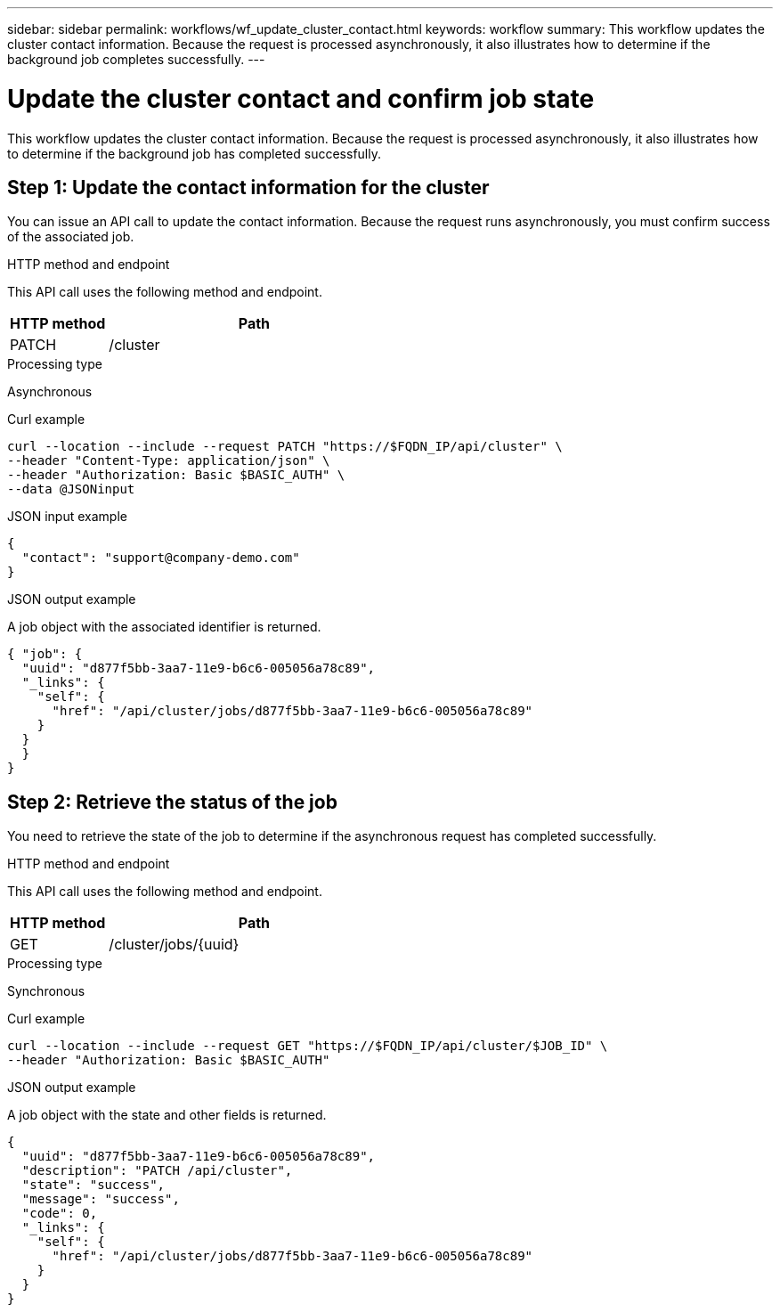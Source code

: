 ---
sidebar: sidebar
permalink: workflows/wf_update_cluster_contact.html
keywords: workflow
summary: This workflow updates the cluster contact information. Because the request is processed asynchronously, it also illustrates how to determine if the background job completes successfully.
---

= Update the cluster contact and confirm job state
:hardbreaks:
:nofooter:
:icons: font
:linkattrs:
:imagesdir: ./media/

[.lead]
This workflow updates the cluster contact information. Because the request is processed asynchronously, it also illustrates how to determine if the background job has completed successfully.

== Step 1: Update the contact information for the cluster

You can issue an API call to update the contact information. Because the request runs asynchronously, you must confirm success of the associated job.

.HTTP method and endpoint

This API call uses the following method and endpoint.

[cols="25,75"*,options="header"]
|===
|HTTP method
|Path
|PATCH
|/cluster
|===

.Processing type
Asynchronous

.Curl example

[source,curl,%autofill]
curl --location --include --request PATCH "https://$FQDN_IP/api/cluster" \
--header "Content-Type: application/json" \
--header "Authorization: Basic $BASIC_AUTH" \
--data @JSONinput

.JSON input example

[source,json]
{
  "contact": "support@company-demo.com"
}

.JSON output example

A job object with the associated identifier is returned.

[source,json,%autofill]
{ "job": {
  "uuid": "d877f5bb-3aa7-11e9-b6c6-005056a78c89",
  "_links": {
    "self": {
      "href": "/api/cluster/jobs/d877f5bb-3aa7-11e9-b6c6-005056a78c89"
    }
  }
  }
}

== Step 2: Retrieve the status of the job

You need to retrieve the state of the job to determine if the asynchronous request has completed successfully.

.HTTP method and endpoint

This API call uses the following method and endpoint.

[cols="25,75"*,options="header"]
|===
|HTTP method
|Path
|GET
|/cluster/jobs/{uuid}
|===

.Processing type

Synchronous

.Curl example

[source,curl,%autofill]
curl --location --include --request GET "https://$FQDN_IP/api/cluster/$JOB_ID" \
--header "Authorization: Basic $BASIC_AUTH"

.JSON output example

A job object with the state and other fields is returned.

----
{
  "uuid": "d877f5bb-3aa7-11e9-b6c6-005056a78c89",
  "description": "PATCH /api/cluster",
  "state": "success",
  "message": "success",
  "code": 0,
  "_links": {
    "self": {
      "href": "/api/cluster/jobs/d877f5bb-3aa7-11e9-b6c6-005056a78c89"
    }
  }
}
----
